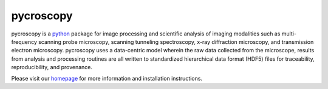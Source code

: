 ==========
pycroscopy
==========

.. image:: https://img.shields.io/travis/pycroscopy/pycroscopy/master.svg
    :target: https://travis-ci.org/pycroscopy/pycroscopy

.. image:: https://img.shields.io/pypi/v/pycroscopy.svg
    :target: https://pypi.org/project/pyCroscopy/

.. image:: https://img.shields.io/pypi/l/pycroscopy.svg
    :target: https://pypi.org/project/pyCroscopy/

pycroscopy is a `python <http://www.python.org/>`_ package for image processing and scientific analysis of imaging modalities such as multi-frequency scanning probe microscopy, scanning tunneling spectroscopy, x-ray diffraction microscopy, and transmission electron microscopy. pycroscopy uses a data-centric model wherein the raw data collected from the microscope, results from analysis and processing routines are all written to standardized hierarchical data format (HDF5) files for traceability, reproducibility, and provenance.

Please visit our `homepage <https://pycroscopy.github.io/pycroscopy/about.html>`_ for more information and installation instructions.


